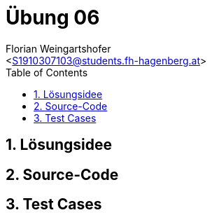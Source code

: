 = Übung 06
:author: Florian Weingartshofer
:email: <S1910307103@students.fh-hagenberg.at>
:reproducible:
:experimental:
:listing-caption: Listing
:source-highlighter: rouge
:rouge-style: github
:toc:
:sectnums:
:sectnumlevels: 6
:toclevels: 6
// Variables
:src: ../src/euro-bet-server/src/main/java/swe4
:fxml: ../src/euro-bet-server/src/main/resources/swe4/client
:img: ./img
:imagesoutdir: ./out

<<<
== Lösungsidee

<<<
== Source-Code

<<<
== Test Cases